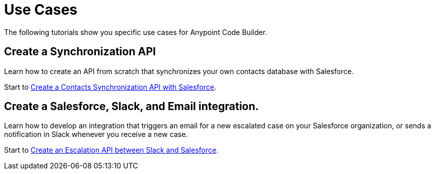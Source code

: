 = Use Cases

The following tutorials show you specific use cases for Anypoint Code Builder.

== Create a Synchronization API

Learn how to create an API from scratch that synchronizes your own contacts database with Salesforce.

Start to xref:create-synchronization-sfdc-api.adoc[Create a Contacts Synchronization API with Salesforce].

== Create a Salesforce, Slack, and Email integration.

Learn how to develop an integration that triggers an email for a new escalated case on your Salesforce organization, or sends a notification in Slack whenever you receive a new case.

Start to xref:create-escalation-slack-api.adoc[Create an Escalation API between Slack and Salesforce].

